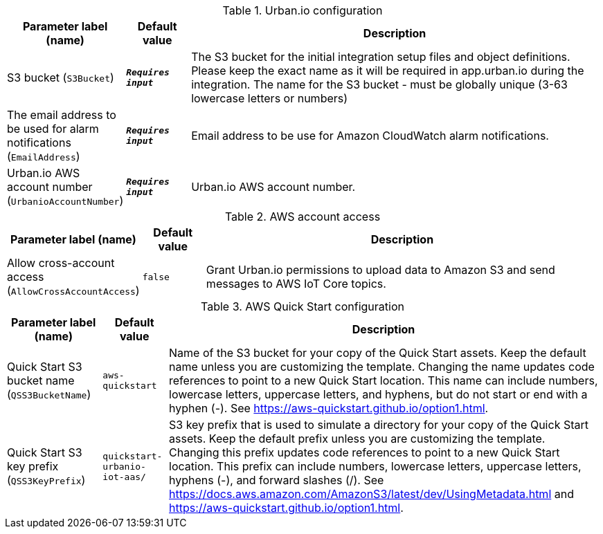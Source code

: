 
.Urban.io configuration
[width="100%",cols="16%,11%,73%",options="header",]
|===
|Parameter label (name) |Default value|Description|S3 bucket
(`S3Bucket`)|`**__Requires input__**`|The S3 bucket for the initial integration setup files and object definitions. Please keep the exact name as it will be required in app.urban.io during the integration. The name for the S3 bucket - must be globally unique (3-63 lowercase letters or numbers)|The email address to be used for alarm notifications
(`EmailAddress`)|`**__Requires input__**`|Email address to be use for Amazon CloudWatch alarm notifications.|Urban.io AWS account number
(`UrbanioAccountNumber`)|`**__Requires input__**`|Urban.io AWS account number.
|===
.AWS account access
[width="100%",cols="16%,11%,73%",options="header",]
|===
|Parameter label (name) |Default value|Description|Allow cross-account access
(`AllowCrossAccountAccess`)|`false`|Grant Urban.io permissions to upload data to Amazon S3 and send messages to AWS IoT Core topics.
|===
.AWS Quick Start configuration
[width="100%",cols="16%,11%,73%",options="header",]
|===
|Parameter label (name) |Default value|Description|Quick Start S3 bucket name
(`QSS3BucketName`)|`aws-quickstart`|Name of the S3 bucket for your copy of the Quick Start assets. Keep the default name unless you are customizing the template. Changing the name updates code references to point to a new Quick Start location. This name can include numbers, lowercase letters, uppercase letters, and hyphens, but do not start or end with a hyphen (-). See https://aws-quickstart.github.io/option1.html.|Quick Start S3 key prefix
(`QSS3KeyPrefix`)|`quickstart-urbanio-iot-aas/`|S3 key prefix that is used to simulate a directory for your copy of the Quick Start assets. Keep the default prefix unless you are customizing the template. Changing this prefix updates code references to point to a new Quick Start location. This prefix can include numbers, lowercase letters, uppercase letters, hyphens (-), and forward slashes (/). See https://docs.aws.amazon.com/AmazonS3/latest/dev/UsingMetadata.html and https://aws-quickstart.github.io/option1.html.
|===